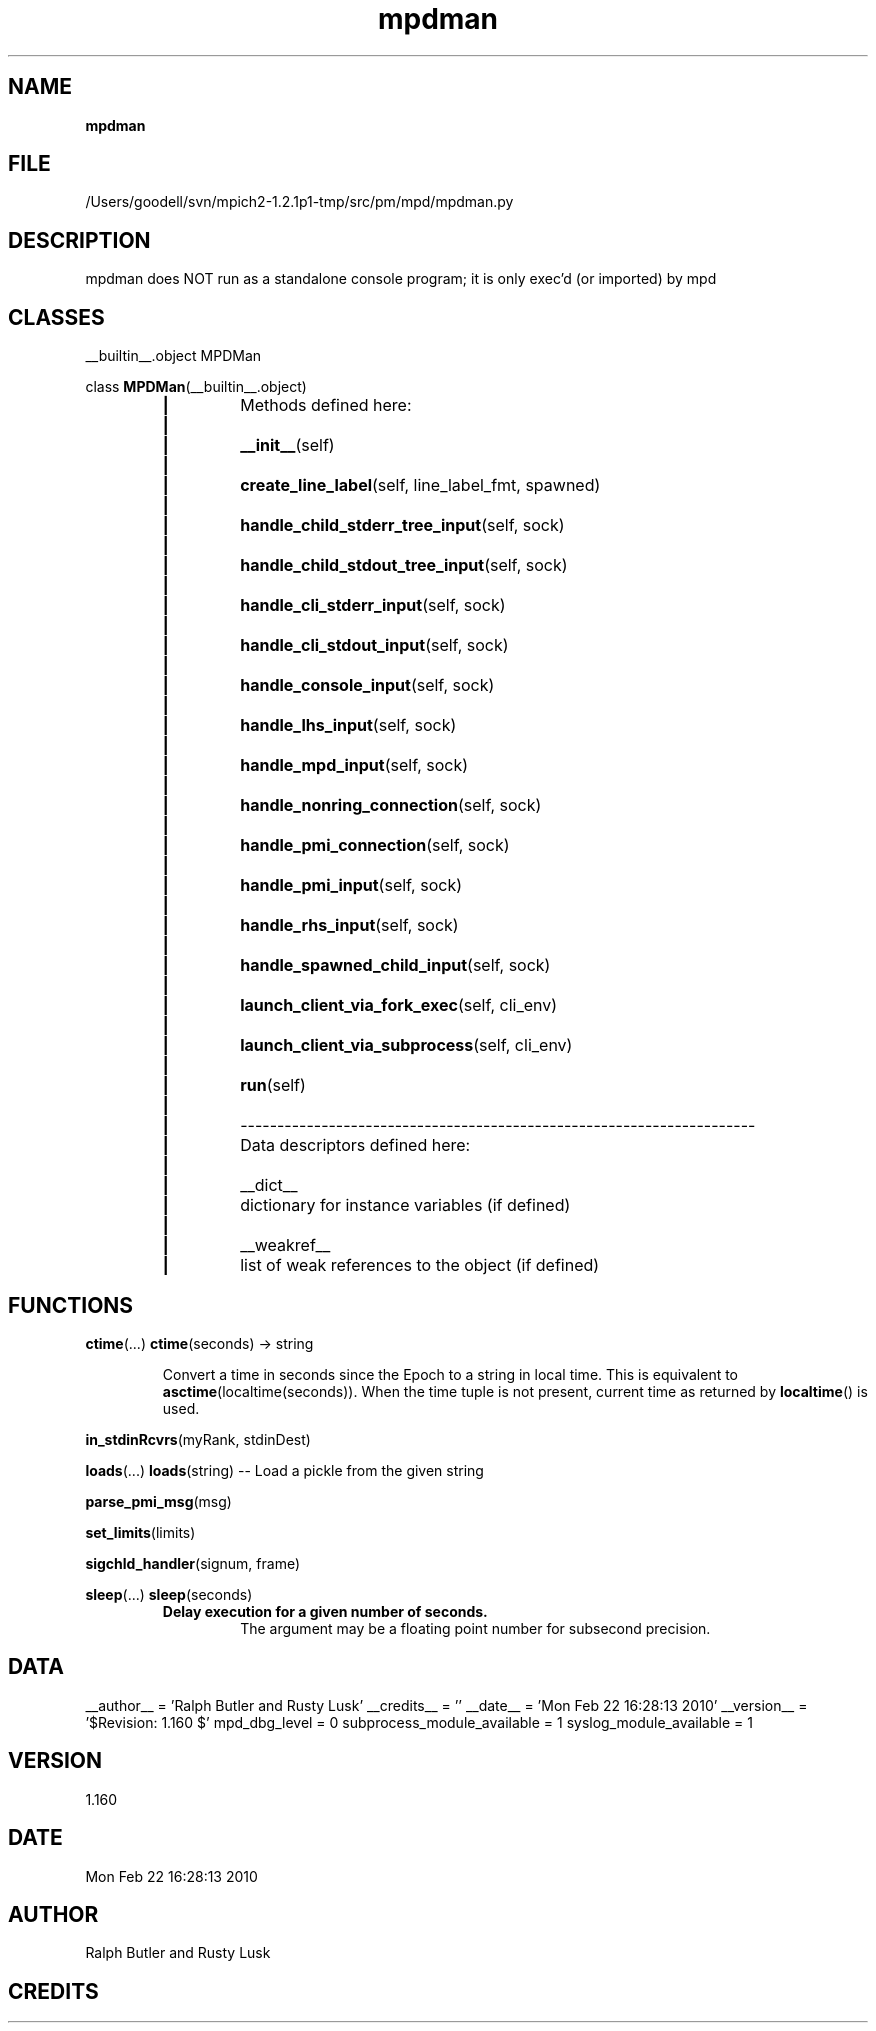 ." Text automatically generated by txt2man
.TH mpdman 1 "22 February 2010" "" "mpd cmds"
.RS
.SH NAME
\fBmpdman
\fB
.SH FILE
/Users/goodell/svn/mpich2-1.2.1p1-tmp/src/pm/mpd/mpdman.py
.SH DESCRIPTION
mpdman does NOT run as a standalone console program;
it is only exec'd (or imported) by mpd
.SH CLASSES
__builtin__.object
MPDMan
.PP
class \fBMPDMan\fP(__builtin__.object)
.RS
.TP
.B
|
Methods defined here:
.TP
.B
|
.TP
.B
|
\fB__init__\fP(self)
.TP
.B
|
.TP
.B
|
\fBcreate_line_label\fP(self, line_label_fmt, spawned)
.TP
.B
|
.TP
.B
|
\fBhandle_child_stderr_tree_input\fP(self, sock)
.TP
.B
|
.TP
.B
|
\fBhandle_child_stdout_tree_input\fP(self, sock)
.TP
.B
|
.TP
.B
|
\fBhandle_cli_stderr_input\fP(self, sock)
.TP
.B
|
.TP
.B
|
\fBhandle_cli_stdout_input\fP(self, sock)
.TP
.B
|
.TP
.B
|
\fBhandle_console_input\fP(self, sock)
.TP
.B
|
.TP
.B
|
\fBhandle_lhs_input\fP(self, sock)
.TP
.B
|
.TP
.B
|
\fBhandle_mpd_input\fP(self, sock)
.TP
.B
|
.TP
.B
|
\fBhandle_nonring_connection\fP(self, sock)
.TP
.B
|
.TP
.B
|
\fBhandle_pmi_connection\fP(self, sock)
.TP
.B
|
.TP
.B
|
\fBhandle_pmi_input\fP(self, sock)
.TP
.B
|
.TP
.B
|
\fBhandle_rhs_input\fP(self, sock)
.TP
.B
|
.TP
.B
|
\fBhandle_spawned_child_input\fP(self, sock)
.TP
.B
|
.TP
.B
|
\fBlaunch_client_via_fork_exec\fP(self, cli_env)
.TP
.B
|
.TP
.B
|
\fBlaunch_client_via_subprocess\fP(self, cli_env)
.TP
.B
|
.TP
.B
|
\fBrun\fP(self)
.TP
.B
|
.TP
.B
|
----------------------------------------------------------------------
.TP
.B
|
Data descriptors defined here:
.TP
.B
|
.TP
.B
|
__dict__
.TP
.B
|
dictionary for instance variables (if defined)
.TP
.B
|
.TP
.B
|
__weakref__
.TP
.B
|
list of weak references to the object (if defined)
.SH FUNCTIONS
\fBctime\fP(\.\.\.)
\fBctime\fP(seconds) -> string
.RS
.PP
Convert a time in seconds since the Epoch to a string in local time.
This is equivalent to \fBasctime\fP(localtime(seconds)). When the time tuple is
not present, current time as returned by \fBlocaltime\fP() is used.
.RE
.PP
\fBin_stdinRcvrs\fP(myRank, stdinDest)
.PP
\fBloads\fP(\.\.\.)
\fBloads\fP(string) -- Load a pickle from the given string
.PP
\fBparse_pmi_msg\fP(msg)
.PP
\fBset_limits\fP(limits)
.PP
\fBsigchld_handler\fP(signum, frame)
.PP
\fBsleep\fP(\.\.\.)
\fBsleep\fP(seconds)
.RS
.TP
.B
Delay execution for a given number of seconds.
The argument may be
a floating point number for subsecond precision.
.SH DATA
__author__ = 'Ralph Butler and Rusty Lusk'
__credits__ = ''
__date__ = 'Mon Feb 22 16:28:13 2010'
__version__ = '$Revision: 1.160 $'
mpd_dbg_level = 0
subprocess_module_available = 1
syslog_module_available = 1
.SH VERSION
1.160
.SH DATE
Mon Feb 22 16:28:13 2010
.SH AUTHOR
Ralph Butler and Rusty Lusk
.SH CREDITS



